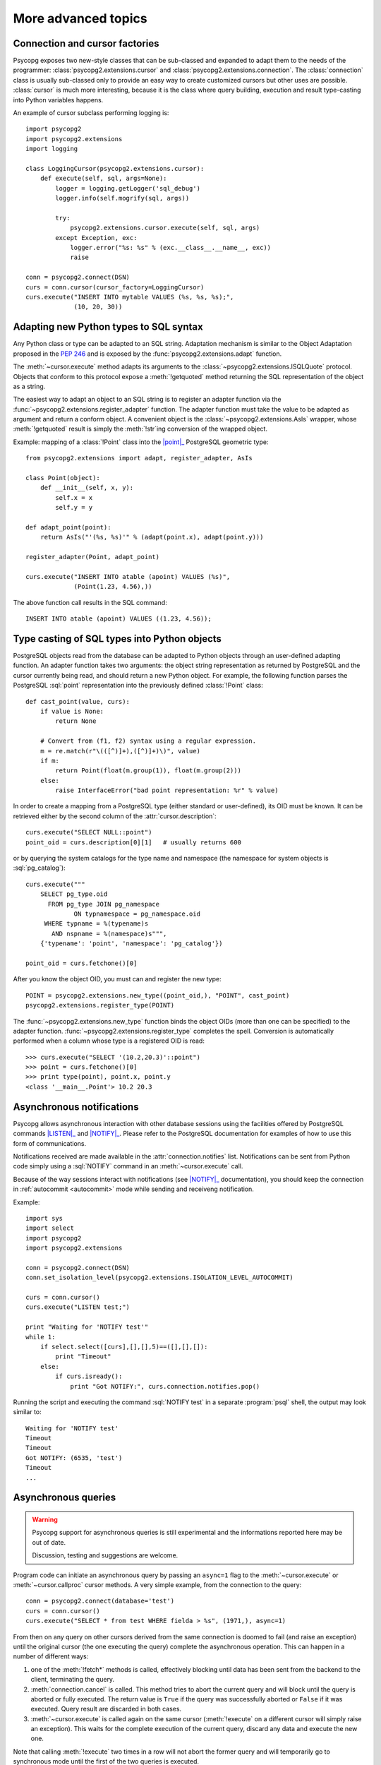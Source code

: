 More advanced topics
====================

.. sectionauthor:: Daniele Varrazzo <daniele.varrazzo@gmail.com>

.. index::
    double: Subclassing; Cursor
    double: Subclassing; Connection

.. _subclassing-connection:
.. _subclassing-cursor:

Connection and cursor factories
-------------------------------

Psycopg exposes two new-style classes that can be sub-classed and expanded to
adapt them to the needs of the programmer: :class:`psycopg2.extensions.cursor`
and :class:`psycopg2.extensions.connection`.  The :class:`connection` class is
usually sub-classed only to provide an easy way to create customized cursors
but other uses are possible. :class:`cursor` is much more interesting, because
it is the class where query building, execution and result type-casting into
Python variables happens.

.. index::
    single: Example; Cursor subclass

An example of cursor subclass performing logging is::

    import psycopg2
    import psycopg2.extensions
    import logging

    class LoggingCursor(psycopg2.extensions.cursor):
        def execute(self, sql, args=None):
            logger = logging.getLogger('sql_debug')
            logger.info(self.mogrify(sql, args))

            try:
                psycopg2.extensions.cursor.execute(self, sql, args)
            except Exception, exc:
                logger.error("%s: %s" % (exc.__class__.__name__, exc))
                raise

    conn = psycopg2.connect(DSN)
    curs = conn.cursor(cursor_factory=LoggingCursor)
    curs.execute("INSERT INTO mytable VALUES (%s, %s, %s);",
                 (10, 20, 30))



.. index::
    single: Objects; Creating new adapters
    single: Adaptation; Creating new adapters
    single: Data types; Creating new adapters

.. _adapting-new-types:

Adapting new Python types to SQL syntax
---------------------------------------

Any Python class or type can be adapted to an SQL string.  Adaptation mechanism
is similar to the Object Adaptation proposed in the :pep:`246` and is exposed
by the :func:`psycopg2.extensions.adapt` function.

The :meth:`~cursor.execute` method adapts its arguments to the
:class:`~psycopg2.extensions.ISQLQuote` protocol.  Objects that conform to this
protocol expose a :meth:`!getquoted` method returning the SQL representation
of the object as a string.

The easiest way to adapt an object to an SQL string is to register an adapter
function via the :func:`~psycopg2.extensions.register_adapter` function.  The
adapter function must take the value to be adapted as argument and return a
conform object.  A convenient object is the :class:`~psycopg2.extensions.AsIs`
wrapper, whose :meth:`!getquoted` result is simply the :meth:`!str`\ ing
conversion of the wrapped object.

.. index::
    single: Example; Types adaptation

Example: mapping of a :class:`!Point` class into the |point|_ PostgreSQL
geometric type::

    from psycopg2.extensions import adapt, register_adapter, AsIs

    class Point(object):
        def __init__(self, x, y):
            self.x = x
            self.y = y

    def adapt_point(point):
        return AsIs("'(%s, %s)'" % (adapt(point.x), adapt(point.y)))

    register_adapter(Point, adapt_point)

    curs.execute("INSERT INTO atable (apoint) VALUES (%s)",
                 (Point(1.23, 4.56),))


.. |point| replace:: :sql:`point`
.. _point: http://www.postgresql.org/docs/8.4/static/datatype-geometric.html#AEN6084

The above function call results in the SQL command::

    INSERT INTO atable (apoint) VALUES ((1.23, 4.56));



.. index:: Type casting

.. _type-casting-from-sql-to-python:

Type casting of SQL types into Python objects
---------------------------------------------

PostgreSQL objects read from the database can be adapted to Python objects
through an user-defined adapting function.  An adapter function takes two
arguments: the object string representation as returned by PostgreSQL and the
cursor currently being read, and should return a new Python object.  For
example, the following function parses the PostgreSQL :sql:`point`
representation into the previously defined :class:`!Point` class::

    def cast_point(value, curs):
        if value is None:
            return None

        # Convert from (f1, f2) syntax using a regular expression.
        m = re.match(r"\(([^)]+),([^)]+)\)", value)
        if m:
            return Point(float(m.group(1)), float(m.group(2)))
        else:
            raise InterfaceError("bad point representation: %r" % value)
                

In order to create a mapping from a PostgreSQL type (either standard or
user-defined), its OID must be known. It can be retrieved either by the second
column of the :attr:`cursor.description`::

    curs.execute("SELECT NULL::point")
    point_oid = curs.description[0][1]   # usually returns 600

or by querying the system catalogs for the type name and namespace (the
namespace for system objects is :sql:`pg_catalog`)::

    curs.execute("""
        SELECT pg_type.oid
          FROM pg_type JOIN pg_namespace
                 ON typnamespace = pg_namespace.oid
         WHERE typname = %(typename)s
           AND nspname = %(namespace)s""",
        {'typename': 'point', 'namespace': 'pg_catalog'})

    point_oid = curs.fetchone()[0]

After you know the object OID, you must can and register the new type::

    POINT = psycopg2.extensions.new_type((point_oid,), "POINT", cast_point)
    psycopg2.extensions.register_type(POINT)

The :func:`~psycopg2.extensions.new_type` function binds the object OIDs
(more than one can be specified) to the adapter function.
:func:`~psycopg2.extensions.register_type` completes the spell.  Conversion
is automatically performed when a column whose type is a registered OID is
read::

    >>> curs.execute("SELECT '(10.2,20.3)'::point")
    >>> point = curs.fetchone()[0]
    >>> print type(point), point.x, point.y
    <class '__main__.Point'> 10.2 20.3



.. index::
    pair: Asynchronous; Notifications
    pair: LISTEN; SQL command
    pair: NOTIFY; SQL command

.. _async-notify:

Asynchronous notifications
--------------------------

Psycopg allows asynchronous interaction with other database sessions using the
facilities offered by PostgreSQL commands |LISTEN|_ and |NOTIFY|_. Please
refer to the PostgreSQL documentation for examples of how to use this form of
communications.

Notifications received are made available in the :attr:`connection.notifies`
list. Notifications can be sent from Python code simply using a :sql:`NOTIFY`
command in an :meth:`~cursor.execute` call.

Because of the way sessions interact with notifications (see |NOTIFY|_
documentation), you should keep the connection in :ref:`autocommit
<autocommit>` mode while sending and receiveng notification.

.. |LISTEN| replace:: :sql:`LISTEN`
.. _LISTEN: http://www.postgresql.org/docs/8.4/static/sql-listen.html
.. |NOTIFY| replace:: :sql:`NOTIFY`
.. _NOTIFY: http://www.postgresql.org/docs/8.4/static/sql-notify.html

.. index::
    single: Example; Asynchronous notification

Example::

    import sys
    import select
    import psycopg2
    import psycopg2.extensions

    conn = psycopg2.connect(DSN)
    conn.set_isolation_level(psycopg2.extensions.ISOLATION_LEVEL_AUTOCOMMIT)

    curs = conn.cursor()
    curs.execute("LISTEN test;")

    print "Waiting for 'NOTIFY test'"
    while 1:
        if select.select([curs],[],[],5)==([],[],[]):
            print "Timeout"
        else:
            if curs.isready():
                print "Got NOTIFY:", curs.connection.notifies.pop()

Running the script and executing the command :sql:`NOTIFY test` in a separate
:program:`psql` shell, the output may look similar to::

    Waiting for 'NOTIFY test'
    Timeout
    Timeout
    Got NOTIFY: (6535, 'test')
    Timeout
    ...



.. index::
    double: Asynchronous; Query

.. _asynchronous-queries:

Asynchronous queries
--------------------

.. warning::

    Psycopg support for asynchronous queries is still experimental and the
    informations reported here may be out of date.

    Discussion, testing and suggestions are welcome.

Program code can initiate an asynchronous query by passing an ``async=1`` flag
to the :meth:`~cursor.execute` or :meth:`~cursor.callproc` cursor methods. A
very simple example, from the connection to the query::

    conn = psycopg2.connect(database='test')
    curs = conn.cursor()
    curs.execute("SELECT * from test WHERE fielda > %s", (1971,), async=1)

From then on any query on other cursors derived from the same connection is
doomed to fail (and raise an exception) until the original cursor (the one
executing the query) complete the asynchronous operation. This can happen in
a number of different ways:

1) one of the :meth:`!fetch*` methods is called, effectively blocking until
   data has been sent from the backend to the client, terminating the query.

2) :meth:`connection.cancel` is called. This method tries to abort the
   current query and will block until the query is aborted or fully executed.
   The return value is ``True`` if the query was successfully aborted or
   ``False`` if it was executed. Query result are discarded in both cases.

3) :meth:`~cursor.execute` is called again on the same cursor
   (:meth:`!execute` on a different cursor will simply raise an exception).
   This waits for the complete execution of the current query, discard any
   data and execute the new one.

Note that calling :meth:`!execute` two times in a row will not abort the
former query and will temporarily go to synchronous mode until the first of
the two queries is executed.

Cursors now have some extra methods that make them useful during
asynchronous queries:

:meth:`~cursor.fileno`
    Returns the file descriptor associated with the current connection and
    make possible to use a cursor in a context where a file object would be
    expected (like in a :func:`select` call).

:meth:`~cursor.isready`
    Returns ``False`` if the backend is still processing the query or ``True``
    if data is ready to be fetched (by one of the :meth:`!fetch*` methods).

.. index::
    single: Example; Asynchronous query

A code snippet that shows how to use the cursor object in a :func:`!select`
call::

    import psycopg2
    import select

    conn = psycopg2.connect(database='test')
    curs = conn.cursor()
    curs.execute("SELECT * from test WHERE fielda > %s", (1971,), async=1)

    # wait for input with a maximum timeout of 5 seconds
    query_ended = False
    while not query_ended:
        rread, rwrite, rspec = select([curs, another_file], [], [], 5)

    if curs.isready():
       query_ended = True

    # manage input from other sources like other_file, etc.

    print "Query Results:"
    for row in curs:
        print row


